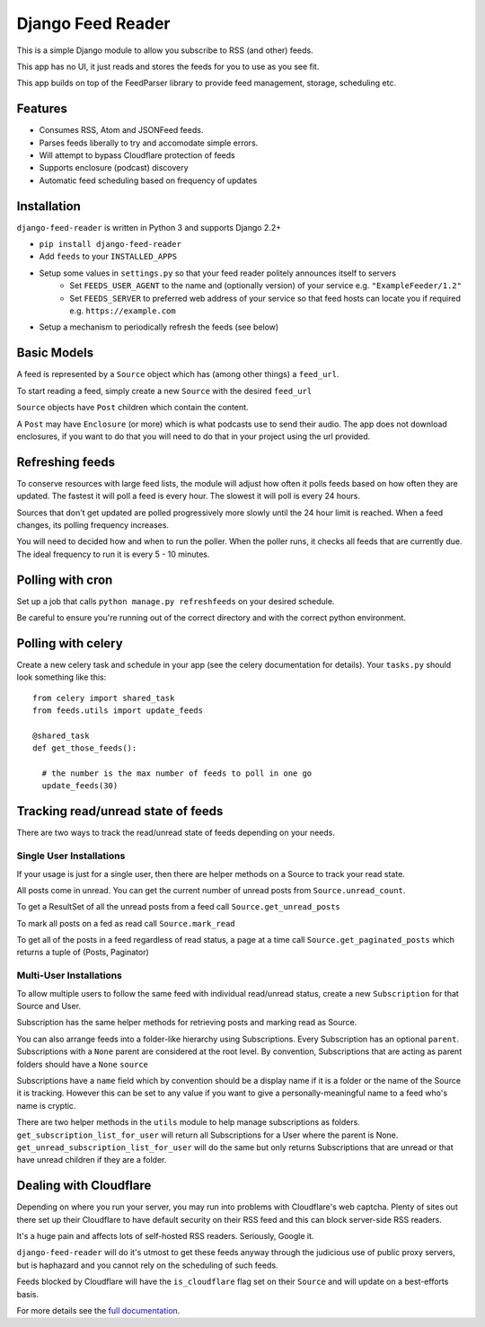 Django Feed Reader
==================

This is a simple Django module to allow you subscribe to RSS (and other) feeds.

This app has no UI, it just reads and stores the feeds for you to use as you see fit.

This app builds on top of the FeedParser library to provide feed management, storage, scheduling etc.

Features
--------

* Consumes RSS, Atom and JSONFeed feeds.
* Parses feeds liberally to try and accomodate simple errors.
* Will attempt to bypass Cloudflare protection of feeds
* Supports enclosure (podcast) discovery
* Automatic feed scheduling based on frequency of updates


Installation
------------

``django-feed-reader`` is written in Python 3 and supports Django 2.2+

- ``pip install django-feed-reader``
- Add ``feeds`` to your ``INSTALLED_APPS``
- Setup some values in ``settings.py`` so that your feed reader politely announces itself to servers
   - Set ``FEEDS_USER_AGENT`` to the name and (optionally version) of your service e.g. ``"ExampleFeeder/1.2"``
   - Set ``FEEDS_SERVER`` to preferred web address of your service so that feed hosts can locate you if required e.g. ``https://example.com``
- Setup a mechanism to periodically refresh the feeds (see below)

Basic Models
------------

A feed is represented by a ``Source`` object which has (among other things) a ``feed_url``.

To start reading a feed, simply create a new ``Source`` with the desired ``feed_url``

``Source`` objects have ``Post`` children  which contain the content.

A ``Post`` may have ``Enclosure`` (or more) which is what podcasts use to send their audio.
The app does not download enclosures, if you want to do that you will need to do that in your project
using the url provided.


Refreshing feeds
----------------

To conserve resources with large feed lists, the module will adjust how often it polls feeds
based on how often they are updated.  The fastest it will poll a feed is every hour. The
slowest it will poll is every 24 hours.

Sources that don't get updated are polled progressively more slowly until the 24 hour limit is
reached.  When a feed changes, its polling frequency increases.

You will need to decided how and when to run the poller.  When the poller runs, it checks all
feeds that are currently due.  The ideal frequency to run it is every 5 - 10 minutes.

Polling with cron
-----------------

Set up a job that calls ``python manage.py refreshfeeds`` on your desired schedule.

Be careful to ensure you're running out of the correct directory and with the correct python environment.

Polling with celery
-------------------

Create a new celery task and schedule in your app (see the celery documentation for details).  Your ``tasks.py`` should look something like this:

::

  from celery import shared_task
  from feeds.utils import update_feeds

  @shared_task
  def get_those_feeds():

    # the number is the max number of feeds to poll in one go
    update_feeds(30)


Tracking read/unread state of feeds
-----------------------------------

There are two ways to track the read/unread state of feeds depending on your needs.


Single User Installations
^^^^^^^^^^^^^^^^^^^^^^^^^

If your usage is just for a single user, then there are helper methods on a Source
to track your read state.

All posts come in unread.  You can get the current number of unread posts from
``Source.unread_count``.

To get a ResultSet of all the unread posts from a feed call ``Source.get_unread_posts``

To mark all posts on a fed as read call ``Source.mark_read``

To get all of the posts in a feed regardless of read status, a page at a time call
``Source.get_paginated_posts`` which returns a tuple of (Posts, Paginator)

Multi-User Installations
^^^^^^^^^^^^^^^^^^^^^^^^
To allow multiple users to follow the same feed with individual read/unread status,
create a new ``Subscription`` for that Source and User.

Subscription has the same helper methods for retrieving posts and marking read as
Source.

You can also arrange feeds into a folder-like hierarchy using Subscriptions.
Every Subscription has an optional ``parent``.  Subscriptions with a ``None`` parent
are considered at the root level.  By convention, Subscriptions that are acting as parent
folders should have a ``None`` ``source``

Subscriptions have a ``name`` field which by convention should be a display name if it is
a folder or the name of the Source it is tracking.  However this can be set to any
value if you want to give a personally-meaningful name to a feed who's name is cryptic.

There are two helper methods in the ``utils`` module to help manage subscriptions as folders.
``get_subscription_list_for_user`` will return all Subscriptions for a User where the
parent is None.  ``get_unread_subscription_list_for_user`` will do the same but only returns
Subscriptions that are unread or that have unread children if they are a folder.

Dealing with Cloudflare
-----------------------

Depending on where you run your server, you may run into problems with Cloudflare's web captcha.  Plenty of sites out there set up their Cloudflare to have default security on their RSS feed and this can block server-side RSS readers.

It's a huge pain and affects lots of self-hosted RSS readers. Seriously, Google it.

``django-feed-reader`` will do it's utmost to get these feeds anyway through the judicious use of public proxy servers, but is haphazard and you cannot rely on the scheduling of such feeds.

Feeds blocked by Cloudflare will have the ``is_cloudflare`` flag set on their ``Source`` and will update on a best-efforts basis.

For more details see the `full documentation <https//django-feed-reader.readthedocs.io>`_.
